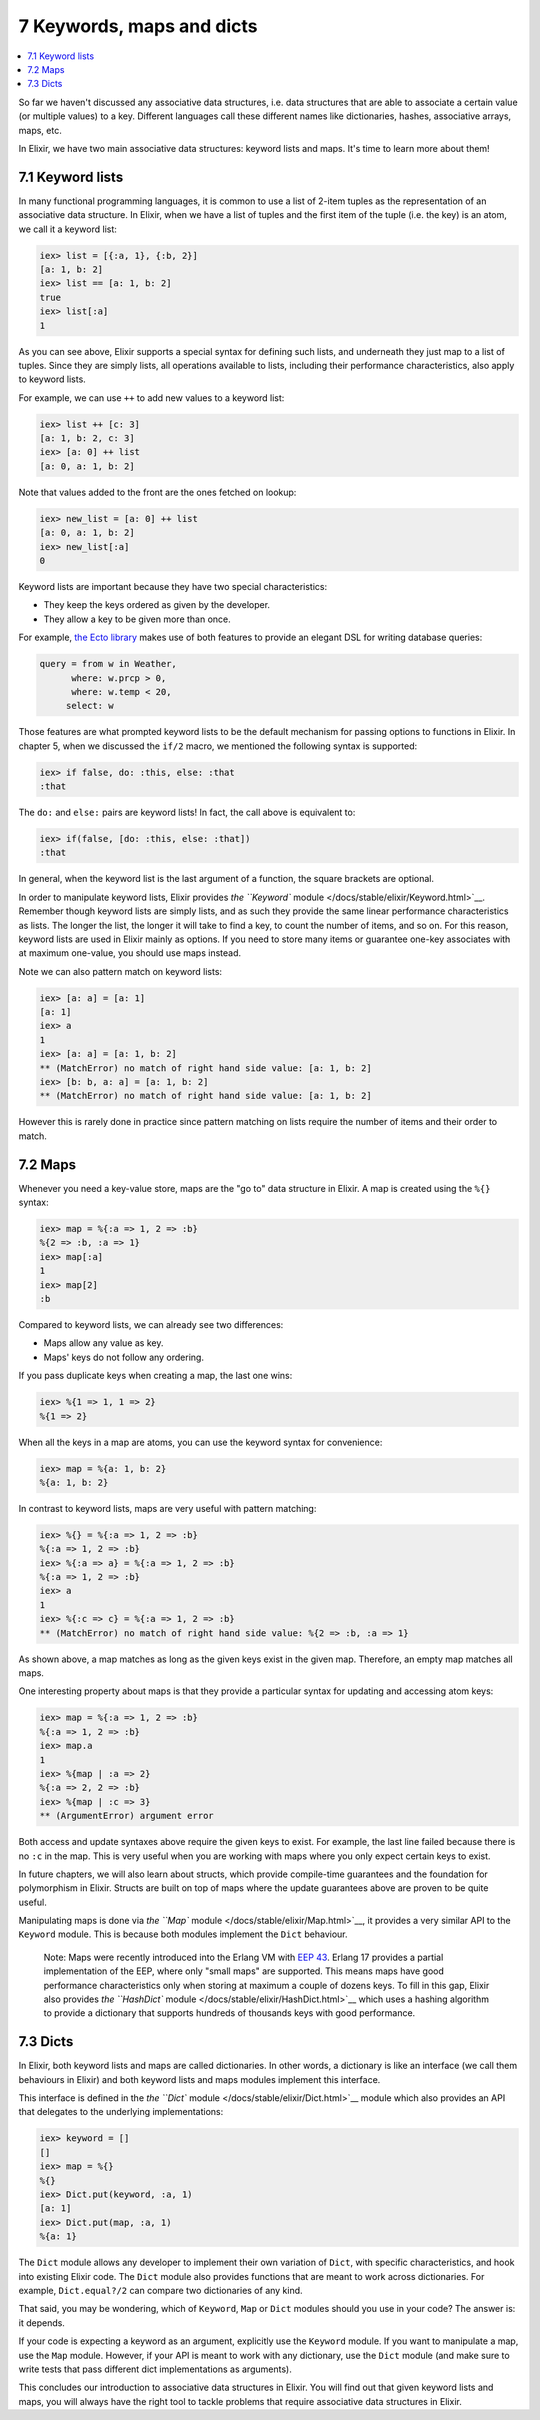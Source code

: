 7 Keywords, maps and dicts
==========================================================

.. contents:: :local:

So far we haven't discussed any associative data structures, i.e. data
structures that are able to associate a certain value (or multiple
values) to a key. Different languages call these different names like
dictionaries, hashes, associative arrays, maps, etc.

In Elixir, we have two main associative data structures: keyword lists
and maps. It's time to learn more about them!

7.1 Keyword lists
-----------------

In many functional programming languages, it is common to use a list of
2-item tuples as the representation of an associative data structure. In
Elixir, when we have a list of tuples and the first item of the tuple
(i.e. the key) is an atom, we call it a keyword list:

.. code:: iex

    iex> list = [{:a, 1}, {:b, 2}]
    [a: 1, b: 2]
    iex> list == [a: 1, b: 2]
    true
    iex> list[:a]
    1

As you can see above, Elixir supports a special syntax for defining such
lists, and underneath they just map to a list of tuples. Since they are
simply lists, all operations available to lists, including their
performance characteristics, also apply to keyword lists.

For example, we can use ``++`` to add new values to a keyword list:

.. code:: iex

    iex> list ++ [c: 3]
    [a: 1, b: 2, c: 3]
    iex> [a: 0] ++ list
    [a: 0, a: 1, b: 2]

Note that values added to the front are the ones fetched on lookup:

.. code:: iex

    iex> new_list = [a: 0] ++ list
    [a: 0, a: 1, b: 2]
    iex> new_list[:a]
    0

Keyword lists are important because they have two special
characteristics:

-  They keep the keys ordered as given by the developer.
-  They allow a key to be given more than once.

For example, `the Ecto library <https://github.com/elixir-lang/ecto>`__
makes use of both features to provide an elegant DSL for writing
database queries:

.. code:: elixir

    query = from w in Weather,
          where: w.prcp > 0,
          where: w.temp < 20,
         select: w

Those features are what prompted keyword lists to be the default
mechanism for passing options to functions in Elixir. In chapter 5, when
we discussed the ``if/2`` macro, we mentioned the following syntax is
supported:

.. code:: iex

    iex> if false, do: :this, else: :that
    :that

The ``do:`` and ``else:`` pairs are keyword lists! In fact, the call
above is equivalent to:

.. code:: iex

    iex> if(false, [do: :this, else: :that])
    :that

In general, when the keyword list is the last argument of a function,
the square brackets are optional.

In order to manipulate keyword lists, Elixir provides `the ``Keyword``
module </docs/stable/elixir/Keyword.html>`__. Remember though keyword
lists are simply lists, and as such they provide the same linear
performance characteristics as lists. The longer the list, the longer it
will take to find a key, to count the number of items, and so on. For
this reason, keyword lists are used in Elixir mainly as options. If you
need to store many items or guarantee one-key associates with at maximum
one-value, you should use maps instead.

Note we can also pattern match on keyword lists:

.. code:: iex

    iex> [a: a] = [a: 1]
    [a: 1]
    iex> a
    1
    iex> [a: a] = [a: 1, b: 2]
    ** (MatchError) no match of right hand side value: [a: 1, b: 2]
    iex> [b: b, a: a] = [a: 1, b: 2]
    ** (MatchError) no match of right hand side value: [a: 1, b: 2]

However this is rarely done in practice since pattern matching on lists
require the number of items and their order to match.

7.2 Maps
--------

Whenever you need a key-value store, maps are the "go to" data structure
in Elixir. A map is created using the ``%{}`` syntax:

.. code:: iex

    iex> map = %{:a => 1, 2 => :b}
    %{2 => :b, :a => 1}
    iex> map[:a]
    1
    iex> map[2]
    :b

Compared to keyword lists, we can already see two differences:

-  Maps allow any value as key.
-  Maps' keys do not follow any ordering.

If you pass duplicate keys when creating a map, the last one wins:

.. code:: iex

    iex> %{1 => 1, 1 => 2}
    %{1 => 2}

When all the keys in a map are atoms, you can use the keyword syntax for
convenience:

.. code:: iex

    iex> map = %{a: 1, b: 2}
    %{a: 1, b: 2}

In contrast to keyword lists, maps are very useful with pattern
matching:

.. code:: iex

    iex> %{} = %{:a => 1, 2 => :b}
    %{:a => 1, 2 => :b}
    iex> %{:a => a} = %{:a => 1, 2 => :b}
    %{:a => 1, 2 => :b}
    iex> a
    1
    iex> %{:c => c} = %{:a => 1, 2 => :b}
    ** (MatchError) no match of right hand side value: %{2 => :b, :a => 1}

As shown above, a map matches as long as the given keys exist in the
given map. Therefore, an empty map matches all maps.

One interesting property about maps is that they provide a particular
syntax for updating and accessing atom keys:

.. code:: iex

    iex> map = %{:a => 1, 2 => :b}
    %{:a => 1, 2 => :b}
    iex> map.a
    1
    iex> %{map | :a => 2}
    %{:a => 2, 2 => :b}
    iex> %{map | :c => 3}
    ** (ArgumentError) argument error

Both access and update syntaxes above require the given keys to exist.
For example, the last line failed because there is no ``:c`` in the map.
This is very useful when you are working with maps where you only expect
certain keys to exist.

In future chapters, we will also learn about structs, which provide
compile-time guarantees and the foundation for polymorphism in Elixir.
Structs are built on top of maps where the update guarantees above are
proven to be quite useful.

Manipulating maps is done via `the ``Map``
module </docs/stable/elixir/Map.html>`__, it provides a very similar API
to the ``Keyword`` module. This is because both modules implement the
``Dict`` behaviour.

    Note: Maps were recently introduced into the Erlang VM with `EEP
    43 <http://www.erlang.org/eeps/eep-0043.html>`__. Erlang 17 provides
    a partial implementation of the EEP, where only "small maps" are
    supported. This means maps have good performance characteristics
    only when storing at maximum a couple of dozens keys. To fill in
    this gap, Elixir also provides `the ``HashDict``
    module </docs/stable/elixir/HashDict.html>`__ which uses a hashing
    algorithm to provide a dictionary that supports hundreds of
    thousands keys with good performance.

7.3 Dicts
---------

In Elixir, both keyword lists and maps are called dictionaries. In other
words, a dictionary is like an interface (we call them behaviours in
Elixir) and both keyword lists and maps modules implement this
interface.

This interface is defined in the `the ``Dict``
module </docs/stable/elixir/Dict.html>`__ module which also provides an
API that delegates to the underlying implementations:

.. code:: iex

    iex> keyword = []
    []
    iex> map = %{}
    %{}
    iex> Dict.put(keyword, :a, 1)
    [a: 1]
    iex> Dict.put(map, :a, 1)
    %{a: 1}

The ``Dict`` module allows any developer to implement their own
variation of ``Dict``, with specific characteristics, and hook into
existing Elixir code. The ``Dict`` module also provides functions that
are meant to work across dictionaries. For example, ``Dict.equal?/2``
can compare two dictionaries of any kind.

That said, you may be wondering, which of ``Keyword``, ``Map`` or
``Dict`` modules should you use in your code? The answer is: it depends.

If your code is expecting a keyword as an argument, explicitly use the
``Keyword`` module. If you want to manipulate a map, use the ``Map``
module. However, if your API is meant to work with any dictionary, use
the ``Dict`` module (and make sure to write tests that pass different
dict implementations as arguments).

This concludes our introduction to associative data structures in
Elixir. You will find out that given keyword lists and maps, you will
always have the right tool to tackle problems that require associative
data structures in Elixir.
